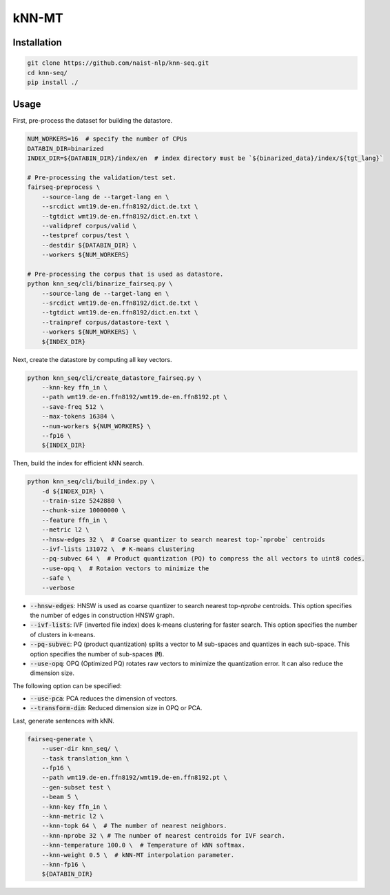 kNN-MT
######

Installation
============

.. code:: bash

    git clone https://github.com/naist-nlp/knn-seq.git
    cd knn-seq/
    pip install ./

Usage
=====

First, pre-process the dataset for building the datastore.

.. code:: bash

    NUM_WORKERS=16  # specify the number of CPUs
    DATABIN_DIR=binarized
    INDEX_DIR=${DATABIN_DIR}/index/en  # index directory must be `${binarized_data}/index/${tgt_lang}`

    # Pre-processing the validation/test set.
    fairseq-preprocess \
        --source-lang de --target-lang en \
        --srcdict wmt19.de-en.ffn8192/dict.de.txt \
        --tgtdict wmt19.de-en.ffn8192/dict.en.txt \
        --validpref corpus/valid \
        --testpref corpus/test \
        --destdir ${DATABIN_DIR} \
        --workers ${NUM_WORKERS}

    # Pre-processing the corpus that is used as datastore.
    python knn_seq/cli/binarize_fairseq.py \
        --source-lang de --target-lang en \
        --srcdict wmt19.de-en.ffn8192/dict.de.txt \
        --tgtdict wmt19.de-en.ffn8192/dict.en.txt \
        --trainpref corpus/datastore-text \
        --workers ${NUM_WORKERS} \
        ${INDEX_DIR}

Next, create the datastore by computing all key vectors.

.. code:: bash

    python knn_seq/cli/create_datastore_fairseq.py \
        --knn-key ffn_in \
        --path wmt19.de-en.ffn8192/wmt19.de-en.ffn8192.pt \
        --save-freq 512 \
        --max-tokens 16384 \
        --num-workers ${NUM_WORKERS} \
        --fp16 \
        ${INDEX_DIR}

Then, build the index for efficient kNN search.

.. code:: bash

    python knn_seq/cli/build_index.py \
        -d ${INDEX_DIR} \
        --train-size 5242880 \
        --chunk-size 10000000 \
        --feature ffn_in \
        --metric l2 \
        --hnsw-edges 32 \  # Coarse quantizer to search nearest top-`nprobe` centroids
        --ivf-lists 131072 \  # K-means clustering
        --pq-subvec 64 \  # Product quantization (PQ) to compress the all vectors to uint8 codes.
        --use-opq \  # Rotaion vectors to minimize the
        --safe \
        --verbose

- :code:`--hnsw-edges`: HNSW is used as coarse quantizer to search nearest top-`nprobe` centroids.
  This option specifies the number of edges in construction HNSW graph.
- :code:`--ivf-lists`: IVF (inverted file index) does k-means clustering for faster search.
  This option specifies the number of clusters in k-means.
- :code:`--pq-subvec`: PQ (product quantization) splits a vector to M sub-spaces and quantizes in each sub-space.
  This option specifies the number of sub-spaces (:code:`M`).
- :code:`--use-opq`: OPQ (Optimized PQ) rotates raw vectors to minimize the quantization error. It can also reduce the dimension size.

The following option can be specified:

- :code:`--use-pca`: PCA reduces the dimension of vectors.
- :code:`--transform-dim`: Reduced dimension size in OPQ or PCA.


Last, generate sentences with kNN.

.. code:: bash

    fairseq-generate \
        --user-dir knn_seq/ \
        --task translation_knn \
        --fp16 \
        --path wmt19.de-en.ffn8192/wmt19.de-en.ffn8192.pt \
        --gen-subset test \
        --beam 5 \
        --knn-key ffn_in \
        --knn-metric l2 \
        --knn-topk 64 \  # The number of nearest neighbors.
        --knn-nprobe 32 \ # The number of nearest centroids for IVF search.
        --knn-temperature 100.0 \  # Temperature of kNN softmax.
        --knn-weight 0.5 \  # kNN-MT interpolation parameter.
        --knn-fp16 \
        ${DATABIN_DIR}
